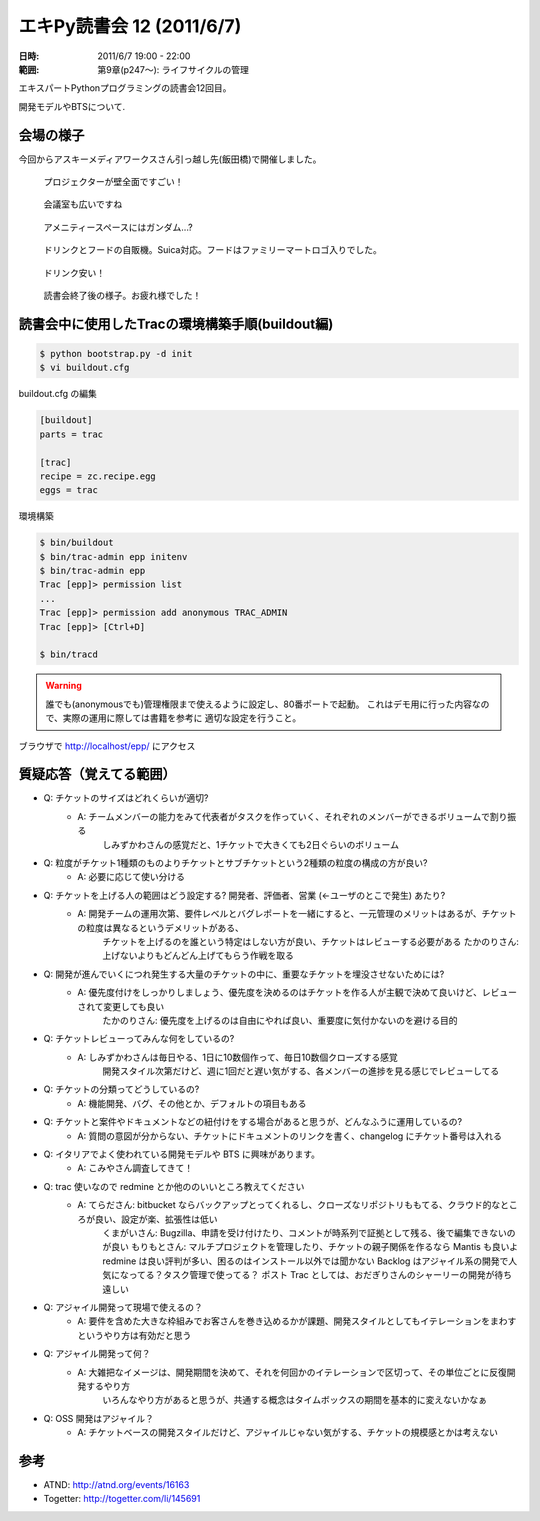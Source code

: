 ===========================
エキPy読書会 12 (2011/6/7)
===========================

:日時: 2011/6/7 19:00 - 22:00
:範囲: 第9章(p247～): ライフサイクルの管理

エキスパートPythonプログラミングの読書会12回目。

開発モデルやBTSについて.

会場の様子
===========
今回からアスキーメディアワークスさん引っ越し先(飯田橋)で開催しました。

.. figure:: images/12-1.jpg

   プロジェクターが壁全面ですごい！

.. figure:: images/12-2.jpg

   会議室も広いですね

.. figure:: images/12-3.jpg

   アメニティースペースにはガンダム...?

.. figure:: images/12-4.jpg

   ドリンクとフードの自販機。Suica対応。フードはファミリーマートロゴ入りでした。

.. figure:: images/12-5.jpg

   ドリンク安い！

.. figure:: images/12-6.jpg

   読書会終了後の様子。お疲れ様でした！



読書会中に使用したTracの環境構築手順(buildout編)
==================================================

.. code-block:: bash

    $ python bootstrap.py -d init
    $ vi buildout.cfg

buildout.cfg の編集

.. code-block:: ini

    [buildout]
    parts = trac

    [trac]
    recipe = zc.recipe.egg
    eggs = trac

環境構築

.. code-block:: bash

    $ bin/buildout
    $ bin/trac-admin epp initenv
    $ bin/trac-admin epp
    Trac [epp]> permission list
    ...
    Trac [epp]> permission add anonymous TRAC_ADMIN
    Trac [epp]> [Ctrl+D]

    $ bin/tracd

.. warning::

    誰でも(anonymousでも)管理権限まで使えるように設定し、80番ポートで起動。
    これはデモ用に行った内容なので、実際の運用に際しては書籍を参考に
    適切な設定を行うこと。

ブラウザで http://localhost/epp/ にアクセス



質疑応答（覚えてる範囲）
========================

* Q: チケットのサイズはどれくらいが適切?
    * A: チームメンバーの能力をみて代表者がタスクを作っていく、それぞれのメンバーができるボリュームで割り振る
         しみずかわさんの感覚だと、1チケットで大きくても2日ぐらいのボリューム

* Q: 粒度がチケット1種類のものよりチケットとサブチケットという2種類の粒度の構成の方が良い?
    * A: 必要に応じて使い分ける

* Q: チケットを上げる人の範囲はどう設定する? 開発者、評価者、営業 (←ユーザのとこで発生) あたり?
    * A: 開発チームの運用次第、要件レベルとバグレポートを一緒にすると、一元管理のメリットはあるが、チケットの粒度は異なるというデメリットがある、
         チケットを上げるのを誰という特定はしない方が良い、チケットはレビューする必要がある
         たかのりさん: 上げないよりもどんどん上げてもらう作戦を取る

* Q: 開発が進んでいくにつれ発生する大量のチケットの中に、重要なチケットを埋没させないためには?
    * A: 優先度付けをしっかりしましょう、優先度を決めるのはチケットを作る人が主観で決めて良いけど、レビューされて変更しても良い
         たかのりさん: 優先度を上げるのは自由にやれば良い、重要度に気付かないのを避ける目的

* Q: チケットレビューってみんな何をしているの?
    * A: しみずかわさんは毎日やる、1日に10数個作って、毎日10数個クローズする感覚
         開発スタイル次第だけど、週に1回だと遅い気がする、各メンバーの進捗を見る感じでレビューしてる

* Q: チケットの分類ってどうしているの?
    * A: 機能開発、バグ、その他とか、デフォルトの項目もある

* Q: チケットと案件やドキュメントなどの紐付けをする場合があると思うが、どんなふうに運用しているの?
    * A: 質問の意図が分からない、チケットにドキュメントのリンクを書く、changelog にチケット番号は入れる

* Q: イタリアでよく使われている開発モデルや BTS に興味があります。
    * A: こみやさん調査してきて！

* Q: trac 使いなので redmine とか他ののいいところ教えてください
    * A: てらださん: bitbucket ならバックアップとってくれるし、クローズなリポジトリももてる、クラウド的なところが良い、設定が楽、拡張性は低い
         くまがいさん: Bugzilla、申請を受け付けたり、コメントが時系列で証拠として残る、後で編集できないのが良い
         もりもとさん: マルチプロジェクトを管理したり、チケットの親子関係を作るなら Mantis も良いよ
         redmine は良い評判が多い、困るのはインストール以外では聞かない
         Backlog はアジャイル系の開発で人気になってる？タスク管理で使ってる？
         ポスト Trac としては、おだぎりさんのシャーリーの開発が待ち遠しい

* Q: アジャイル開発って現場で使えるの？
    * A: 要件を含めた大きな枠組みでお客さんを巻き込めるかが課題、開発スタイルとしてもイテレーションをまわすというやり方は有効だと思う

* Q: アジャイル開発って何？
    * A: 大雑把なイメージは、開発期間を決めて、それを何回かのイテレーションで区切って、その単位ごとに反復開発するやり方
         いろんなやり方があると思うが、共通する概念はタイムボックスの期間を基本的に変えないかなぁ

* Q: OSS 開発はアジャイル？
    * A: チケットベースの開発スタイルだけど、アジャイルじゃない気がする、チケットの規模感とかは考えない


参考
======

* ATND: http://atnd.org/events/16163
* Togetter: http://togetter.com/li/145691

